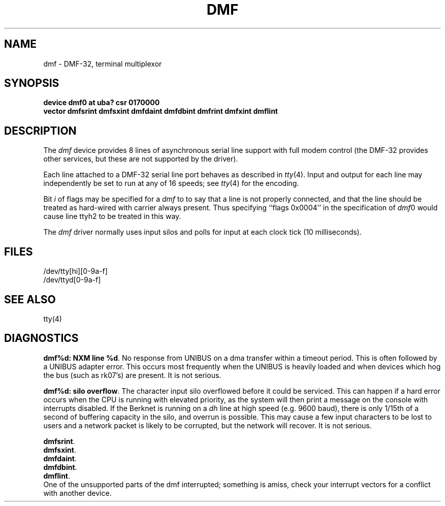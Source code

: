 .TH DMF 4 "27 July 1983"
.UC 4
.SH NAME
dmf \- DMF-32, terminal multiplexor
.SH SYNOPSIS
.B "device dmf0 at uba? csr 0170000"
.br
.ti +0.5i
.B "vector dmfsrint dmfsxint dmfdaint dmfdbint dmfrint dmfxint dmflint"
.SH DESCRIPTION
The 
.I dmf
device provides 8 lines of asynchronous serial line support with full
modem control (the DMF-32 provides other services, but these are
not supported by the driver).
.PP
Each line attached to a DMF-32 serial line port behaves as described
in
.IR tty (4).
Input and output for each line may independently be set to run at any
of 16 speeds; see
.IR tty (4)
for the encoding.
.PP
Bit
.I i
of flags may be specified for a
.I dmf
to to say that a line is not properly connected, and that the
line should be treated as hard-wired with carrier always present.
Thus specifying ``flags 0x0004'' in the specification of 
.IR dmf 0
would cause line ttyh2 to be treated in this way.
.PP
The
.I dmf
driver normally uses input silos and polls for input at each clock
tick (10 milliseconds).
.SH FILES
/dev/tty[hi][0-9a-f]
.br
/dev/ttyd[0-9a-f]
.SH SEE ALSO
tty(4)
.SH DIAGNOSTICS
.BR "dmf%d: NXM line %d" .
No response from UNIBUS on a dma transfer
within a timeout period.  This is often followed by a UNIBUS adapter
error.  This occurs most frequently when the UNIBUS is heavily loaded
and when devices which hog the bus (such as rk07's) are present.
It is not serious.
.PP
.BR "dmf%d: silo overflow" .
The character input silo overflowed
before it could be serviced.  This can happen if a hard error occurs
when the CPU is running with elevated priority, as the system will
then print a message on the console with interrupts disabled.  If the
Berknet
is running on a
.I dh
line at high speed (e.g. 9600 baud), there is only 1/15th of a second of
buffering capacity in the silo, and overrun is possible.  This may
cause a few input characters to be lost to users and a network
packet is likely to be corrupted, but the network will recover.
It is not serious.
.PP
.BR dmfsrint .
.br
.BR dmfsxint .
.br
.BR dmfdaint .
.br
.BR dmfdbint .
.br
.BR dmflint .
.br
One of the unsupported parts of the dmf interrupted; something
is amiss, check your interrupt vectors for a conflict with another
device.
